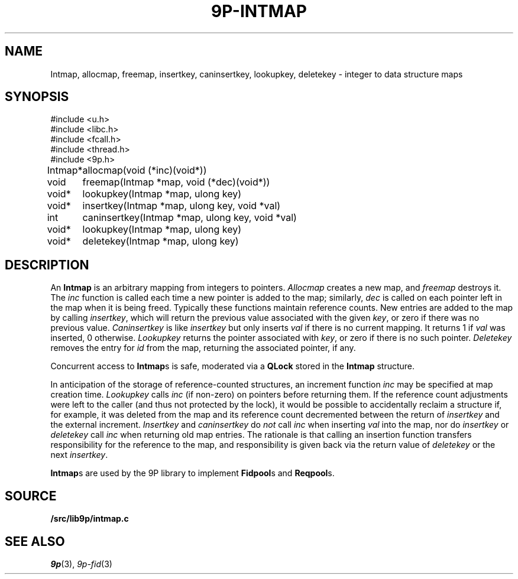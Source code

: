 .TH 9P-INTMAP 3
.SH NAME
Intmap, allocmap, freemap, insertkey, caninsertkey, lookupkey,
deletekey \- integer to data structure maps
.SH SYNOPSIS
.ft L
.nf
#include <u.h>
#include <libc.h>
#include <fcall.h>
#include <thread.h>
#include <9p.h>
.fi
.PP
.ft L
.nf
.ta \w'\fLIntmap* 'u
Intmap*	allocmap(void (*inc)(void*))
void	freemap(Intmap *map, void (*dec)(void*))
void*	lookupkey(Intmap *map, ulong key)
void*	insertkey(Intmap *map, ulong key, void *val)
int	caninsertkey(Intmap *map, ulong key, void *val)
void*	lookupkey(Intmap *map, ulong key)
void*	deletekey(Intmap *map, ulong key)
.fi
.SH DESCRIPTION
An
.B Intmap
is an arbitrary mapping from integers to pointers.
.I Allocmap
creates a new map, and
.I freemap
destroys it.
The
.I inc
function is called each time a new pointer is added
to the map; similarly, 
.I dec
is called on each pointer left in the map
when it is being freed.
Typically these functions maintain reference counts.
New entries are added to the map by calling
.IR insertkey ,
which will return the previous value
associated with the given
.IR key ,
or zero if there was no previous value.
.I Caninsertkey
is like
.I insertkey
but only inserts 
.I val
if there is no current mapping.
It returns 1 if
.I val
was inserted, 0 otherwise.
.I Lookupkey
returns the pointer associated with
.IR key ,
or zero if there is no such pointer.
.I Deletekey
removes the entry for 
.I id
from the map, returning the
associated pointer, if any.
.PP
Concurrent access to
.BR Intmap s
is safe, 
moderated via a 
.B QLock 
stored in the 
.B Intmap
structure.
.PP
In anticipation of the storage of reference-counted
structures, an increment function 
.I inc
may be specified
at map creation time.
.I Lookupkey
calls
.I inc 
(if non-zero)
on pointers before returning them.
If the reference count adjustments were
left to the caller (and thus not protected by the lock),
it would be possible to accidentally reclaim a structure
if, for example, it was deleted from the map and its
reference count decremented between the return
of 
.I insertkey
and the external increment.
.IR Insertkey
and
.IR caninsertkey
do
.I not
call
.I inc
when inserting 
.I val
into the map, nor do
.I insertkey
or
.I deletekey
call
.I inc
when returning old map entries.
The rationale is that calling
an insertion function transfers responsibility for the reference
to the map, and responsibility is given back via the return value of
.I deletekey
or the next
.IR insertkey .
.PP
.BR Intmap s
are used by the 9P library to implement
.BR Fidpool s
and
.BR Reqpool s.
.SH SOURCE
.B \*9/src/lib9p/intmap.c
.SH SEE ALSO
.IR 9p (3),
.IR 9p-fid (3)
